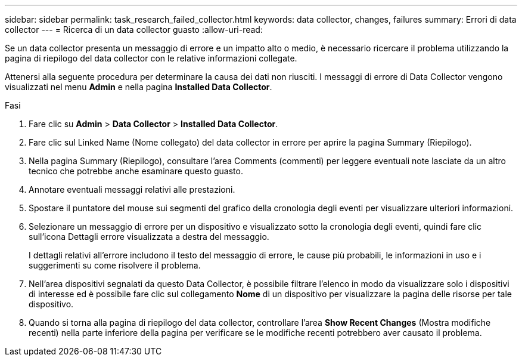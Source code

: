 ---
sidebar: sidebar 
permalink: task_research_failed_collector.html 
keywords: data collector, changes, failures 
summary: Errori di data collector 
---
= Ricerca di un data collector guasto
:allow-uri-read: 


[role="lead"]
Se un data collector presenta un messaggio di errore e un impatto alto o medio, è necessario ricercare il problema utilizzando la pagina di riepilogo del data collector con le relative informazioni collegate.

Attenersi alla seguente procedura per determinare la causa dei dati non riusciti. I messaggi di errore di Data Collector vengono visualizzati nel menu *Admin* e nella pagina *Installed Data Collector*.

.Fasi
. Fare clic su *Admin* > *Data Collector* > *Installed Data Collector*.
. Fare clic sul Linked Name (Nome collegato) del data collector in errore per aprire la pagina Summary (Riepilogo).
. Nella pagina Summary (Riepilogo), consultare l'area Comments (commenti) per leggere eventuali note lasciate da un altro tecnico che potrebbe anche esaminare questo guasto.
. Annotare eventuali messaggi relativi alle prestazioni.
. Spostare il puntatore del mouse sui segmenti del grafico della cronologia degli eventi per visualizzare ulteriori informazioni.
. Selezionare un messaggio di errore per un dispositivo e visualizzato sotto la cronologia degli eventi, quindi fare clic sull'icona Dettagli errore visualizzata a destra del messaggio.
+
I dettagli relativi all'errore includono il testo del messaggio di errore, le cause più probabili, le informazioni in uso e i suggerimenti su come risolvere il problema.

. Nell'area dispositivi segnalati da questo Data Collector, è possibile filtrare l'elenco in modo da visualizzare solo i dispositivi di interesse ed è possibile fare clic sul collegamento *Nome* di un dispositivo per visualizzare la pagina delle risorse per tale dispositivo.
. Quando si torna alla pagina di riepilogo del data collector, controllare l'area *Show Recent Changes* (Mostra modifiche recenti) nella parte inferiore della pagina per verificare se le modifiche recenti potrebbero aver causato il problema.


